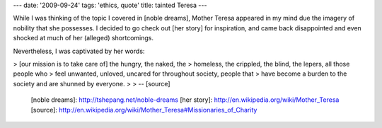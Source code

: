 ---
date: '2009-09-24'
tags: 'ethics, quote'
title: tainted Teresa
---

While I was thinking of the topic I covered in [noble dreams], Mother
Teresa appeared in my mind due the imagery of nobility that she
possesses. I decided to go check out [her story] for inspiration, and
came back disappointed and even shocked at much of her (alleged)
shortcomings.

Nevertheless, I was captivated by her words:

> \[our mission is to take care of\] the hungry, the naked, the
> homeless, the crippled, the blind, the lepers, all those people who
> feel unwanted, unloved, uncared for throughout society, people that
> have become a burden to the society and are shunned by everyone.
>
> \-- [source]

  [noble dreams]: http://tshepang.net/noble-dreams
  [her story]: http://en.wikipedia.org/wiki/Mother_Teresa
  [source]: http://en.wikipedia.org/wiki/Mother_Teresa#Missionaries_of_Charity
